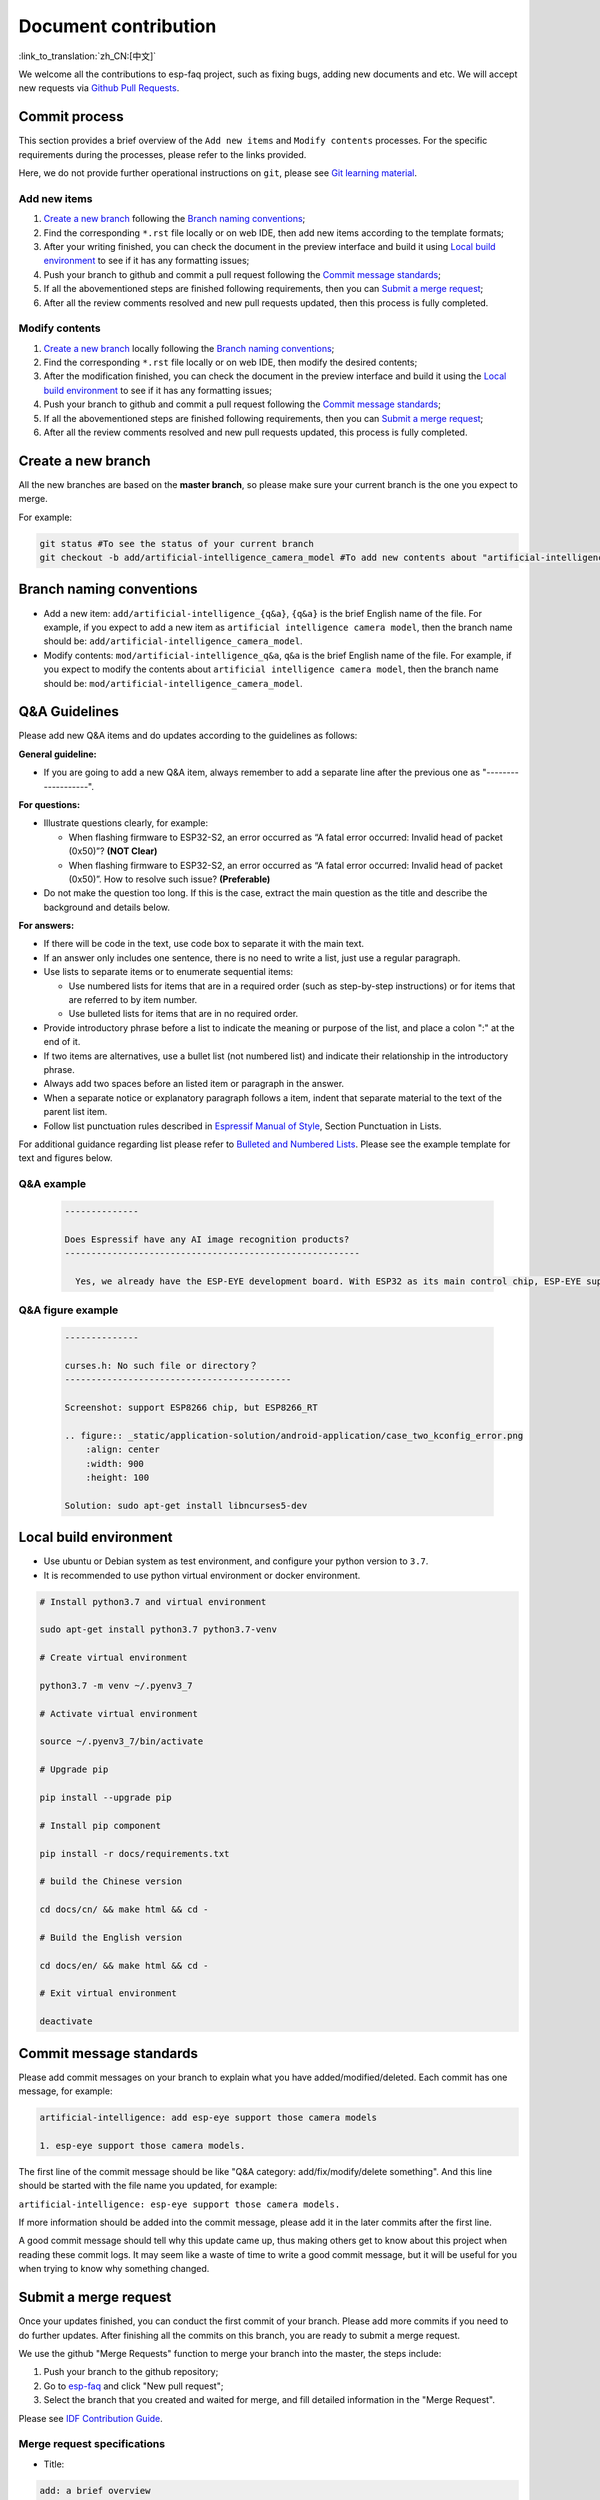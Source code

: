 Document contribution
=====================

:link_to_translation:`zh_CN:[中文]`

We welcome all the contributions to esp-faq project, such as fixing bugs, adding new documents and etc. We will accept new requests via `Github Pull Requests <https://help.github.com/en/github/collaborating-with-issues-and-pull-requests/about-pull-requests>`_.

Commit process
--------------------

This section provides a brief overview of the ``Add new items`` and ``Modify contents`` processes. For the specific requirements during the processes, please refer to the links provided.

Here, we do not provide further operational instructions on ``git``, please see `Git learning material <https://git-scm.com/book/en/v2>`_.

Add new items
~~~~~~~~~~~~~~~~~~~~

1. `Create a new branch`_ following the `Branch naming conventions`_;
2. Find the corresponding ``*.rst`` file locally or on web IDE, then add new items according to the template formats;
3. After your writing finished, you can check the document in the preview interface and build it using `Local build environment`_ to see if it has any formatting issues;
4. Push your branch to github and commit a pull request following the `Commit message standards`_;
5. If all the abovementioned steps are finished following requirements, then you can `Submit a merge request`_;
6. After all the review comments resolved and new pull requests updated, then this process is fully completed.

Modify contents
~~~~~~~~~~~~~~~~~~~~~~

1. `Create a new branch`_ locally following the `Branch naming conventions`_;
2. Find the corresponding ``*.rst`` file locally or on web IDE, then modify the desired contents;
3. After the modification finished, you can check the document in the preview interface and build it using the `Local build environment`_ to see if it has any formatting issues;
4. Push your branch to github and commit a pull request following the `Commit message standards`_;
5. If all the abovementioned steps are finished following requirements, then you can `Submit a merge request`_;
6. After all the review comments resolved and new pull requests updated, this process is fully completed.

Create a new branch
-----------------------

All the new branches are based on the **master branch**, so please make sure your current branch is the one you expect to merge.

For example:

.. code:: text


    git status #To see the status of your current branch
    git checkout -b add/artificial-intelligence_camera_model #To add new contents about "artificial-intelligence camera model"

Branch naming conventions
-------------------------------

- Add a new item: ``add/artificial-intelligence_{q&a}``, ``{q&a}`` is the brief English name of the file. For example, if you expect to add a new item as ``artificial intelligence camera model``, then the branch name should be: ``add/artificial-intelligence_camera_model``.

- Modify contents: ``mod/artificial-intelligence_q&a``, ``q&a`` is the brief English name of the file. For example, if you expect to modify the contents about ``artificial intelligence camera model``, then the branch name should be: ``mod/artificial-intelligence_camera_model``.

Q&A Guidelines
--------------------

Please add new Q&A items and do updates according to the guidelines as follows:

**General guideline:**

- If you are going to add a new Q&A item, always remember to add a separate line after the previous one as "-------------------".

**For questions:**

- Illustrate questions clearly, for example:

  - When flashing firmware to ESP32-S2, an error occurred as “A fatal error occurred: Invalid head of packet (0x50)”? **(NOT Clear)**
  - When flashing firmware to ESP32-S2, an error occurred as “A fatal error occurred: Invalid head of packet (0x50)”. How to resolve such issue? **(Preferable)**

- Do not make the question too long. If this is the case, extract the main question as the title and describe the background and details below.

**For answers:**

- If there will be code in the text, use code box to separate it with the main text.
- If an answer only includes one sentence, there is no need to write a list, just use a regular paragraph.
- Use lists to separate items or to enumerate sequential items:

  - Use numbered lists for items that are in a required order (such as step-by-step instructions) or for items that are referred to by item number.
  - Use bulleted lists for items that are in no required order.

- Provide introductory phrase before a list to indicate the meaning or purpose of the list, and place a colon ":" at the end of it.
- If two items are alternatives, use a bullet list (not numbered list) and indicate their relationship in the introductory phrase.
- Always add two spaces before an listed item or paragraph in the answer.
- When a separate notice or explanatory paragraph follows a item, indent that separate material to the text of the parent list item.
- Follow list punctuation rules described in `Espressif Manual of Style <https://espressifsystems.sharepoint.com/sites/Documentation/Lists/Internal%20Document/DispForm.aspx?ID=1&e=eApbSw>`_, Section Punctuation in Lists.

For additional guidance regarding list please refer to `Bulleted and Numbered Lists <https://www.prismnet.com/~hcexres/textbook/lists.html>`_. Please see the example template for text and figures below.

Q&A example
~~~~~~~~~~~~~~~~~~~~~~~

  .. code:: text


    --------------
    
    Does Espressif have any AI image recognition products?
    --------------------------------------------------------

      Yes, we already have the ESP-EYE development board. With ESP32 as its main control chip, ESP-EYE supports various types of cameras, such as 0v2640, 3660, 5640 and etc.


Q&A figure example
~~~~~~~~~~~~~~~~~~~~~~~~~

  .. code:: text


    --------------

    curses.h: No such file or directory？
    -------------------------------------------

    Screenshot: support ESP8266 chip, but ESP8266_RT

    .. figure:: _static/application-solution/android-application/case_two_kconfig_error.png
        :align: center
        :width: 900
        :height: 100

    Solution: sudo apt-get install libncurses5-dev

Local build environment
----------------------------

-  Use ubuntu or Debian system as test environment, and configure your python version to ``3.7``.
-  It is recommended to use python virtual environment or docker environment.

.. code:: shell


    # Install python3.7 and virtual environment 

    sudo apt-get install python3.7 python3.7-venv

    # Create virtual environment 

    python3.7 -m venv ~/.pyenv3_7

    # Activate virtual environment

    source ~/.pyenv3_7/bin/activate

    # Upgrade pip

    pip install --upgrade pip

    # Install pip component

    pip install -r docs/requirements.txt

    # build the Chinese version

    cd docs/cn/ && make html && cd -

    # Build the English version

    cd docs/en/ && make html && cd -

    # Exit virtual environment

    deactivate

Commit message standards
-----------------------------

Please add commit messages on your branch to explain what you have added/modified/deleted. Each commit has one message, for example:

.. code:: text


    artificial-intelligence: add esp-eye support those camera models

    1. esp-eye support those camera models.

The first line of the commit message should be like "Q&A category: add/fix/modify/delete something". And this line should be started with the file name you updated, for example:

``artificial-intelligence: esp-eye support those camera models.``

If more information should be added into the commit message, please add it in the later commits after the first line.

A good commit message should tell why this update came up, thus making others get to know about this project when reading these commit logs. It may seem like a waste of time to write a good commit message, but it will be useful for you when trying to know why something changed.

Submit a merge request
----------------------------

Once your updates finished, you can conduct the first commit of your branch. Please add more commits if you need to do further updates. After finishing all the commits on this branch, you are ready to submit a merge request.

We use the github "Merge Requests" function to merge your branch into the master, the steps include:

1. Push your branch to the github repository;
2. Go to `esp-faq <https://github.com/espressif/esp-faq>`_ and click "New pull request";
3. Select the branch that you created and waited for merge, and fill detailed information in the "Merge Request".

Please see `IDF Contribution Guide <https://docs.espressif.com/projects/esp-idf/en/latest/esp32/contribute/index.html>`_.

Merge request specifications
~~~~~~~~~~~~~~~~~~~~~~~~~~~~~~~~~~~

- Title:

.. code:: text

    add: a brief overview

- Description:

  Describe the updates of this merge request in points.

- For example：

Title:

.. code:: text

    artificial-intelligence: add esp-eye support those camera models.

Description:

.. code:: text


    1. add esp-eye support those camera models.
